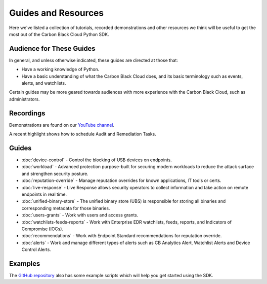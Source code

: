 Guides and Resources
====================

Here we've listed a collection of tutorials, recorded demonstrations and other resources we think will be useful
to get the most out of the Carbon Black Cloud Python SDK.

Audience for These Guides
-------------------------

In general, and unless otherwise indicated, these guides are directed at those that:

- Have a working knowledge of Python.
- Have a basic understanding of what the Carbon Black Cloud does, and its basic terminology such as events, alerts,
  and watchlists.

Certain guides may be more geared towards audiences with more experience with the Carbon Black Cloud, such as
administrators.

Recordings
----------

Demonstrations are found on our `YouTube channel <https://www.youtube.com/channel/UCz0s1WuJAe7rt_dA1v-dN9g/featured>`_.

A recent highlight shows how to schedule Audit and Remediation Tasks.

Guides
------

* :doc:`device-control` - Control the blocking of USB devices on endpoints.
* :doc:`workload` - Advanced protection purpose-built for securing modern workloads to reduce the attack surface and strengthen security posture.
* :doc:`reputation-override` - Manage reputation overrides for known applications, IT tools or certs.
* :doc:`live-response` - Live Response allows security operators to collect information and take action on remote endpoints in real time.
* :doc:`unified-binary-store` - The unified binary store (UBS) is responsible for storing all binaries and corresponding metadata for those binaries.
* :doc:`users-grants` - Work with users and access grants.
* :doc:`watchlists-feeds-reports` - Work with Enterprise EDR watchlists, feeds, reports, and Indicators of Compromise (IOCs).
* :doc:`recommendations` - Work with Endpoint Standard recommendations for reputation override.
* :doc:`alerts` - Work and manage different types of alerts such as CB Analytics Alert, Watchlist Alerts and Device Control Alerts.

Examples
--------

The `GitHub repository <https://github.com/carbonblack/carbon-black-cloud-sdk-python/tree/develop/examples>`_ also has
some example scripts which will help you get started using the SDK.
